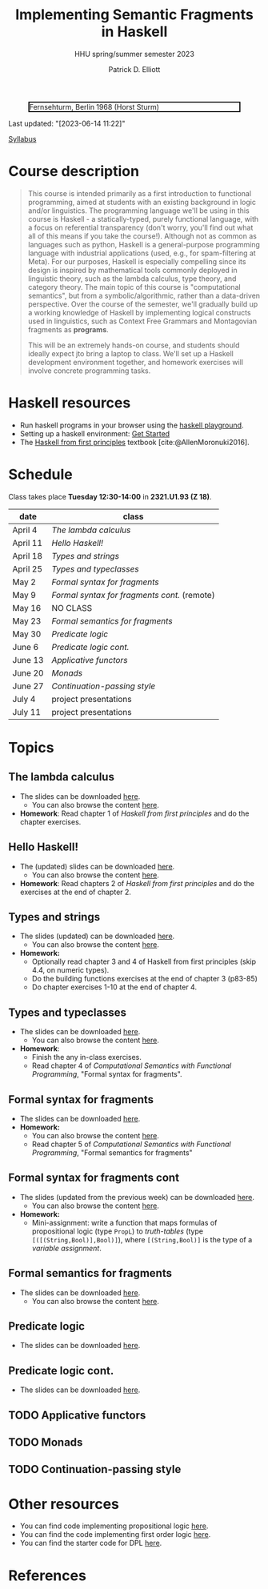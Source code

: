 #+title: Implementing Semantic Fragments in Haskell
#+subtitle: HHU spring/summer semester 2023
#+bibliography: ../bibliography/master.bib
#+cite_export: csl
#+HTML_HEAD: <link rel="stylesheet" type="text/css" href="https://gongzhitaao.org/orgcss/org.css"/>
#+OPTIONS: toc:nil
#+EXPORT_FILE_NAME: ./docs/index.html
#+author: Patrick D. Elliott

#+CAPTION: Fernsehturm, Berlin 1968 (Horst Sturm)
#+ATTR_HTML: :width 250 :style border:2px solid black;
[[./fernsehturm.jpg]]

Last updated: "[2023-06-14 11:22]" 

[[./syllabus.pdf][Syllabus]]

* Course description

#+begin_quote
This course is intended primarily as a first introduction to functional programming, aimed at students with an existing background in logic and/or linguistics. The programming language we'll be using in this course is Haskell - a statically-typed, purely functional language, with a focus on referential transparency (don't worry, you'll find out what all of this means if you take the course!). Although not as common as languages such as python, Haskell is a general-purpose programming language with industrial applications (used, e.g., for spam-filtering at Meta). For our purposes, Haskell is especially compelling since its design is inspired by mathematical tools commonly deployed in linguistic theory, such as the lambda calculus, type theory, and category theory. The main topic of this course is "computational semantics", but from a symbolic/algorithmic, rather than a data-driven perspective. Over the course of the semester, we'll gradually build up a working knowledge of Haskell by implementing logical constructs used in linguistics, such as Context Free Grammars and Montagovian fragments as *programs*.

This will be an extremely hands-on course, and students should ideally expect jto bring a laptop to class. We'll set up a Haskell development environment together, and homework exercises will involve concrete programming tasks. 
#+end_quote

* Haskell resources

- Run haskell programs in your browser using the [[https://play.haskell.org/][haskell playground]]. 
- Setting up a haskell environment: [[https://www.haskell.org/get-started/][Get Started]] 
- The [[https://haskellbook.com/][Haskell from first principles]] textbook [cite:@AllenMoronuki2016].

* Schedule

Class takes place *Tuesday 12:30-14:00* in *2321.U1.93 (Z 18)*.

| date     | class                          |
|----------+--------------------------------|
| April 4  | [[*The lambda calculus][The lambda calculus]]    |
| April 11 | [[Hello Haskell!][Hello Haskell!]] |
| April 18 | [[Types and strings][Types and strings]] |
| April 25 | [[Types and typeclasses][Types and typeclasses]] |
| May 2    | [[Formal syntax for fragments][Formal syntax for fragments]] |
| May 9    | [[Formal syntax for fragments cont][Formal syntax for fragments cont.]] (remote) |
| May 16   | NO CLASS                       |
| May 23   | [[Formal semantics for fragments][Formal semantics for fragments]] |
| May 30   | [[Predicate logic][Predicate logic]] |
| June 6   | [[Predicate logic cont.][Predicate logic cont.]]    |
| June 13  | [[Applicative functors][Applicative functors]]  |
| June 20  | [[Monads][Monads]]                         |
| June 27  | [[Continuation-passing style][Continuation-passing style]] |
| July 4   | project presentations          |
| July 11  | project presentations          |

* Topics

** The lambda calculus

- The slides can be downloaded [[./lambda.pdf][here]].
  * You can also browse the content [[./lambda.html][here]].
- *Homework*: Read chapter 1 of /Haskell from first principles/ and do the chapter exercises.

** Hello Haskell!

- The (updated) slides can be downloaded [[./hello-haskell.pdf][here]].
  * You can also browse the content [[./hello-haskell.html][here]].
- *Homework*: Read chapters 2 of /Haskell from first principles/ and do the exercises at the end of chapter 2.
 
** Types and strings

- The slides (updated) can be downloaded [[./types-and-strings.pdf][here]].
  * You can also browse the content [[./types-and-strings.html][here]].
- *Homework:* 
  * Optionally read chapter 3 and 4 of Haskell from first principles (skip 4.4, on numeric types).
  * Do the building functions exercises at the end of chapter 3 (p83-85)
  * Do chapter exercises 1-10 at the end of chapter 4.
    
** Types and typeclasses

- The slides can be downloaded [[./typeclasses.pdf][here]].
  * You can also browse the content [[./typeclasses.html][here]].
- *Homework*:
  * Finish the any in-class exercises.
  * Read chapter 4 of /Computational Semantics with Functional Programming/, "Formal syntax for fragments".

** Formal syntax for fragments

- The slides can be downloaded [[./logic.pdf][here]].
- *Homework:*
  * You can also browse the content [[./logic.html][here]].
  * Read chapter 5 of /Computational Semantics with Functional Programming/, "Formal semantics for fragments"

** Formal syntax for fragments cont

- The slides (updated from the previous week) can be downloaded [[./logic.pdf][here]].
  * You can also browse the content [[./logic.html][here]].
- *Homework:* 
  * Mini-assignment: write a function that maps formulas of propositional logic (type ~PropL~) to /truth-tables/ (type ~[([(String,Bool)],Bool)]~), where ~[(String,Bool)]~ is the type of a /variable assignment/.
    
** Formal semantics for fragments

- The slides can be downloaded [[./semantics.pdf][here]].
  * You can also browse the content [[./semantics.html][here]]. 

** Predicate logic

- The slides can be downloaded [[./predicatelogic.pdf][here]].

** Predicate logic cont.

- The slides can be downloaded [[./pred-cont.pdf][here]].

** TODO Applicative functors

** TODO Monads

** TODO Continuation-passing style

* Other resources

- You can find code implementing propositional logic [[./propl-code.html][here]].
- You can find the code implementing first order logic [[./firstorder.html][here]].
- You can find the starter code for DPL [[./dpl.html][here]].

* References
  
#+print_bibliography:

* File local variables                                             :noexport:

# Local Variables:
# time-stamp-line-limit: 1000
# time-stamp-format: "[%Y-%m-%d %H:%M]"
# time-stamp-active: t
# time-stamp-start: "Last updated: \""
# time-stamp-end: "\""
# eval: (add-hook 'before-save-hook (lambda () (if (y-or-n-p "update timestamp?") (time-stamp))) nil t)
# eval: (add-hook 'after-save-hook (lambda nil (if (y-or-n-p "export to html?") (org-html-export-to-html))) nil t)
# End:
